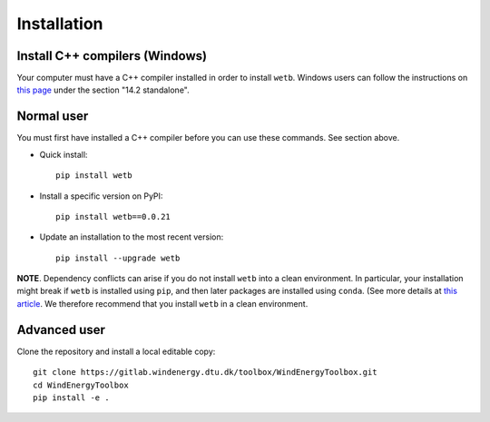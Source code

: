 .. _installation:

Installation
===========================


Install C++ compilers (Windows)
--------------------------------

Your computer must have a C++ compiler installed in order to install
``wetb``. Windows users can follow the instructions on 
`this page <https://wiki.python.org/moin/WindowsCompilers>`_ under
the section "14.2 standalone".


Normal user
--------------------------------

You must first have installed a C++ compiler before you can use these
commands. See section above.

* Quick install::

    pip install wetb

* Install a specific version on PyPI::

   pip install wetb==0.0.21

* Update an installation to the most recent version::

    pip install --upgrade wetb

**NOTE**. Dependency conflicts can arise if you do not install
``wetb`` into a clean environment. In particular, your installation
might break if ``wetb`` is installed using ``pip``, and then later
packages are installed using ``conda``. (See more details at
`this article <https://www.anaconda.com/blog/using-pip-in-a-conda-environment>`_.
We therefore recommend that you install ``wetb`` in a clean
environment.


Advanced user
--------------------------------

Clone the repository and install a local editable copy::

  git clone https://gitlab.windenergy.dtu.dk/toolbox/WindEnergyToolbox.git
  cd WindEnergyToolbox
  pip install -e .

